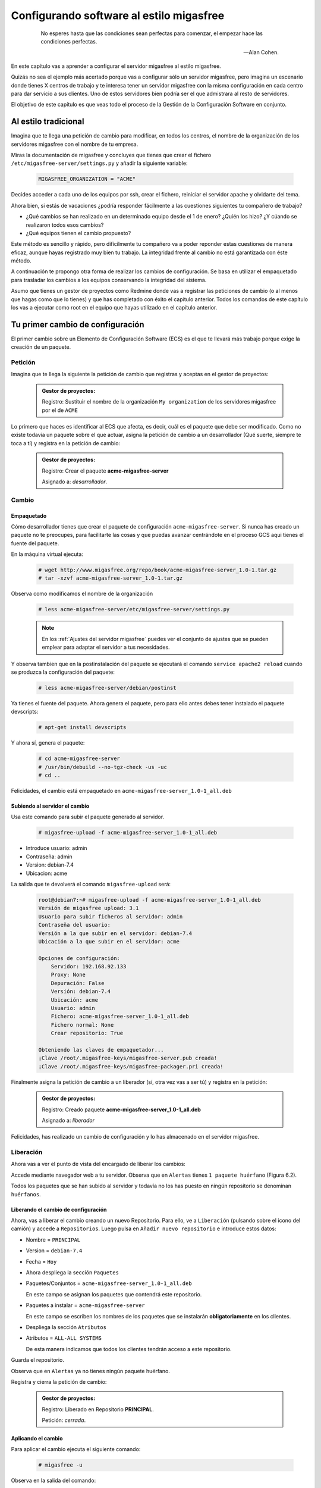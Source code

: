 =========================================
Configurando software al estilo migasfree
=========================================

 .. epigraph::

   No esperes hasta que las condiciones sean perfectas para comenzar,
   el empezar hace las condiciones perfectas.

   -- Alan Cohen.

En este capítulo vas a aprender a configurar el servidor migasfree al
estilo migasfree.

Quizás no sea el ejemplo más acertado porque vas a configurar sólo
un servidor migasfree, pero imagina un escenario donde tienes X centros
de trabajo y te interesa tener un servidor migasfree con la misma
configuración en cada centro para dar servicio a sus clientes.
Uno de estos servidores bien podría ser el que admistrara al resto de
servidores.

El objetivo de este capítulo es que veas todo el proceso de la Gestión
de la Configuración Software en conjunto.

Al estilo tradicional
=====================

Imagina que te llega una petición de cambio para modificar, en todos los
centros, el nombre de la organización de los servidores migasfree con el
nombre de tu empresa.

Miras la documentación de migasfree y concluyes que tienes que crear el
fichero ``/etc/migasfree-server/settings.py`` y añadir la siguiente
variable:

  .. code-block:: none

    MIGASFREE_ORGANIZATION = "ACME"

Decides acceder a cada uno de los equipos por ssh, crear el fichero,
reiniciar el servidor apache y olvidarte del tema.

Ahora bien, si estás de vacaciones ¿podría responder fácilmente a las
cuestiones siguientes tu compañero de trabajo?

* ¿Qué cambios se han realizado en un determinado equipo desde el 1 de
  enero? ¿Quién los hizo? ¿Y cúando se realizaron todos esos cambios?

* ¿Qué equipos tienen el cambio propuesto?

Este método es sencillo y rápido, pero difícilmente tu compañero va a
poder reponder estas cuestiones de manera eficaz, aunque hayas registrado
muy bien tu trabajo. La integridad frente al cambio no está garantizada
con éste método.

A continuación te propongo otra forma de realizar los cambios de
configuración. Se basa en utilizar el empaquetado para trasladar los
cambios a los equipos conservando la integridad del sistema.

Asumo que tienes un gestor de proyectos como Redmine donde vas a
registrar las peticiones de cambio (o al menos que hagas como que lo
tienes) y que has completado con éxito el capítulo anterior. Todos los
comandos de este capítulo los vas a ejecutar como root en el equipo que
hayas utilizado en el capítulo anterior.



Tu primer cambio de configuración
=================================

El primer cambio sobre un Elemento de Configuración Software (ECS) es el
que te llevará más trabajo porque exige la creación de un paquete.

Petición
--------

Imagina que te llega la siguiente la petición de cambio que registras y
aceptas en el gestor de proyectos:

  .. admonition:: Gestor de proyectos:

     Registro: Sustituir el nombre de la organización ``My organization``
     de los servidores migasfree por el de ``ACME``

.. only:: not latex

   .. figure:: graphics/chapter06/myorganization.png
      :scale: 100
      :alt: Nombre de la organización.

      figura 6.1. Nombre de la organización.


.. only:: latex

   .. figure:: graphics/chapter06/myorganization.png
      :scale: 50
      :alt: Nombre de la organización.

      Nombre de la organización.


Lo primero que haces es identificar al ECS que afecta, es decir, cuál es
el paquete que debe ser modificado. Como no existe todavía un paquete
sobre el que actuar, asigna la petición de cambio a un desarrollador
(Qué suerte, siempre te toca a tí) y registra en la petición de cambio:

  .. admonition:: Gestor de proyectos:

     Registro: Crear el paquete **acme-migasfree-server**

     Asignado a: *desarrollador*.

Cambio
------

Empaquetado
***********

Cómo desarrollador tienes que crear el paquete de configuración
``acme-migasfree-server``. Si nunca has creado un paquete no te
preocupes, para facilitarte las cosas y que puedas avanzar centrándote
en el proceso GCS aqui tienes el fuente del paquete.

En la máquina virtual ejecuta:

  .. code-block:: none

    # wget http://www.migasfree.org/repo/book/acme-migasfree-server_1.0-1.tar.gz
    # tar -xzvf acme-migasfree-server_1.0-1.tar.gz

Observa como modificamos el nombre de la organización

  .. code-block:: none

    # less acme-migasfree-server/etc/migasfree-server/settings.py

  .. note::

      En los :ref:`Ajustes del servidor migasfree` puedes ver el
      conjunto de ajustes que se pueden emplear para adaptar el servidor
      a tus necesidades.

Y observa tambien que en la postinstalación del paquete se ejecutará el
comando ``service apache2 reload`` cuando se produzca la configuración
del paquete:

  .. code-block:: none

    # less acme-migasfree-server/debian/postinst

Ya tienes el fuente del paquete. Ahora genera el paquete, pero para ello
antes debes tener instalado el paquete devscripts:

  .. code-block:: none

    # apt-get install devscripts

Y ahora sí, genera el paquete:

  .. code-block:: none

    # cd acme-migasfree-server
    # /usr/bin/debuild --no-tgz-check -us -uc
    # cd ..

Felicidades, el cambio está empaquetado en ``acme-migasfree-server_1.0-1_all.deb``

Subiendo al servidor el cambio
******************************

Usa este comando para subir el paquete generado al servidor.

  .. code-block:: none

    # migasfree-upload -f acme-migasfree-server_1.0-1_all.deb

* Introduce usuario: admin

* Contraseña: admin

* Version: debian-7.4

* Ubicacion: acme

La salida que te devolverá el comando ``migasfree-upload`` será:

  .. code-block:: none

    root@debian7:~# migasfree-upload -f acme-migasfree-server_1.0-1_all.deb
    Versión de migasfree upload: 3.1
    Usuario para subir ficheros al servidor: admin
    Contraseña del usuario:
    Versión a la que subir en el servidor: debian-7.4
    Ubicación a la que subir en el servidor: acme

    Opciones de configuración:
        Servidor: 192.168.92.133
        Proxy: None
        Depuración: False
        Versión: debian-7.4
        Ubicación: acme
        Usuario: admin
        Fichero: acme-migasfree-server_1.0-1_all.deb
        Fichero normal: None
        Crear repositorio: True

    Obteniendo las claves de empaquetador...
    ¡Clave /root/.migasfree-keys/migasfree-server.pub creada!
    ¡Clave /root/.migasfree-keys/migasfree-packager.pri creada!

Finalmente asigna la petición de cambio a un liberador (sí, otra vez
vas a ser tú) y registra en la petición:

  .. admonition:: Gestor de proyectos:

     Registro: Creado paquete **acme-migasfree-server_1.0-1_all.deb**

     Asignado a: *liberador*

Felicidades, has realizado un cambio de configuración y lo has
almacenado en el servidor migasfree.

Liberación
----------

Ahora vas a ver el punto de vista del encargado de liberar los cambios:

Accede mediante navegador web a tu servidor. Observa que en
``Alertas``  tienes ``1 paquete huérfano`` (Figura 6.2).

.. only:: not latex

   .. figure:: graphics/chapter06/orphan.png
      :scale: 50
      :alt: Paquetes huérfanos.

      figura 6.2. Paquetes huérfanos.


.. only:: latex

   .. figure:: graphics/chapter06/orphan.png
      :scale: 100
      :alt: Paquetes huérfanos.

      Paquetes huérfanos.

Todos los paquetes que se han subido al servidor y todavía no los has
puesto en ningún repositorio se denominan ``huérfanos``.

Liberando el cambio de configuración
************************************

Ahora, vas a liberar el cambio creando un nuevo Repositorio. Para ello, ve a
``Liberación`` (pulsando sobre el icono del camión) y accede a ``Repositorios``.
Luego pulsa en ``Añadir nuevo repositorio`` e introduce estos datos:

* Nombre = ``PRINCIPAL``

* Version = ``debian-7.4``

* Fecha = ``Hoy``

* Ahora despliega la sección ``Paquetes``

* Paquetes/Conjuntos = ``acme-migasfree-server_1.0-1_all.deb``

  En este campo se asignan los paquetes que contendrá este repositorio.

* Paquetes a instalar = ``acme-migasfree-server``

  En este campo se escriben los nombres de los paquetes que se
  instalarán **obligatoriamente** en los clientes.

* Despliega la sección ``Atributos``
* Atributos = ``ALL-ALL SYSTEMS``

  De esta manera indicamos que todos los clientes tendrán acceso a este
  repositorio.

Guarda el repositorio.

Observa que en ``Alertas`` ya no tienes ningún paquete huérfano.

Registra y cierra la petición de cambio:

  .. admonition:: Gestor de proyectos:

     Registro: Liberado en Repositorio **PRINCIPAL**.

     Petición: *cerrada*.

Aplicando el cambio
*******************

Para aplicar el cambio ejecuta el siguiente comando:

  .. code-block:: none

    # migasfree -u

Observa en la salida del comando:

  .. code-block:: none

    ****************** Subiendo el historial del software... *******************
    Diferencia en el software: # 2013-05-19 10:42:33
    +acme-migasfree-server-1.0-1
    ***************************** Correcto


Abre el navegador y fíjate que el nombre de la organización ha cambiado
(Figura 6.3).

.. only:: not latex

   .. figure:: graphics/chapter06/acme.png
      :scale: 100
      :alt: Cambio nombre organización a ACME.

      figura 6.3. Cambio nombre organización a ACME.


.. only:: latex

   .. figure:: graphics/chapter06/acme.png
      :scale: 50
      :alt: Cambio nombre organización a ACME.

      Cambio nombre organización a ACME.

Tu segundo cambio de configuración
==================================

Petición
--------

Te llega la segunda petición de cambio:


  .. admonition:: Gestor de proyectos:

     Registro: Sustituir de nuevo el nombre de la organización  en los
     servidores migasfree ya que el nombre correcto es
     `Acme Corporation.`__

__ http://en.wikipedia.org/wiki/Acme_Corporation

Como siemrpre, identificas primero el ECS al que afecta el cambio: En
este caso es a ``acme-migasfree-server``. En la petición
de cambio asignas al desarrollador y registras:

  .. admonition:: Gestor de proyectos:

     Registro: Modificar el paquete **acme-migasfree-server-1-0.1**

     Asignado a : *desarrollador*.


Cambio
------
Los cambios que se realizan sobre un paquete ya creado suelen ser más
sencillos de realizar porque simplemente se modifica el paquete.

Empaquetado
***********

Edita el fichero del paquete ``acme-migasfree-server/etc/migasfree-server/settings.py``
y modifica la variable ``MIGASFREE_ORGANIZATION``:

  .. code-block:: none

    MIGASFREE_ORGANIZATION = "Acme Corporation"

Edita el fichero del paquete``acme-migasfree-server/debian/changelog`` para registrar el
cambio realizado. Tendrás que **añadir** estas líneas **al principio
del fichero**:

  .. code-block:: none

    acme-migasfree-server (1.0-2) unstable; urgency=low

      * Change organitation to Acme Corporation

     -- Alberto Gacías <alberto@migasfree.org>  Sun, 19 May 2013 13:09:00 +0200

Presta atención a:

* La versión del paquete **(1.0-2)**.

* Sustituir **tu nombre y dirección de correo**.

* Modificar la **fecha y hora**.

   .. note::

      El formato que se utiliza en el changelog en paquetes debian es muy estricto.
      Ten cuidado con los espacios, retornos de carro y fechas.

Ahora generamos el paquete:

  .. code-block:: none

    # cd acme-migasfree-server
    # /usr/bin/debuild --no-tgz-check -us -uc
    # cd ..

Observa que se ha generado el mismo paquete pero con la versión ``1.0-2``

  .. code-block:: none

    # root@debian7:~# ls -la *.deb
    -rw-r--r-- 1 root root 2286 may 19 10:37 acme-migasfree-server_1.0-1_all.deb
    -rw-r--r-- 1 root root 2338 may 19 13:25 acme-migasfree-server_1.0-2_all.deb


Subiendo al servidor el cambio
******************************

  .. code-block:: none

    # migasfree-upload -f acme-migasfree-server_1.0-2_all.deb

* Introduce usuario: admin

* Contraseña: admin

* Version: debian-7.4

* Ubicacion: acme


  .. admonition:: Gestor de proyectos:

     Registro: Creado paquete **acme-migasfree-server_1.0-2_all.deb**

     Asignado a: *liberador*


Liberación
----------

Liberando el cambio de configuracion
************************************

Observa como aparece de nuevo un ``paquete huérfano`` en ``alertas`` y que
corresponde a ``acme-migasfree-server_1.0-2_all.deb``

Accede a ``Liberación - Repositorios`` y edita el repositorio
``PRINCIPAL``. Añade a ``Paquetes/Conjuntos`` el paquete
``acme-migasfree-server_1.0-2_all.deb``

Guarda el repositorio.

Registra y cierra la petición de cambio:

  .. admonition:: Gestor de proyectos:

     Registro: Liberado en Repositorio **PRINCIPAL**.

     Petición: *cerrada*.


Aplicando el cambio
********************

Ejecuta de nuevo:

  .. code-block:: none

    # migasfree -u

Observa en la salida de este comando el cambio de software:

  .. code-block:: none

    ****************** Subiendo el historial del software... *******************
    Diferencia en el software: # 2013-05-19 21:51:28
    +acme-migasfree-server-1.0-2
    -acme-migasfree-server-1.0-1
    ***************************** Correcto


Comprueba si el cambio se ha aplicado.

.. only:: not latex

   .. figure:: graphics/chapter06/acmecorporation.png
      :scale: 100
      :alt: Nombre de la organización.

      figura 6.4. Cambio nombre organización a Acme Corporation.

.. only:: latex

   .. figure:: graphics/chapter06/acmecorporation.png
      :scale: 50
      :alt: Cambio nombre organización a Acme Corporation.

      Cambio nombre organización a Acme Corporation.

Auditoría
=========

Ahora sí que vas a responder las siguientes cuestiones de
manera centralizada desde el servidor migasfree:

¿Qué cambios se han producido en el ordenador ``1`` y cuándo?
-------------------------------------------------------------

Accede a ``Datos - Ordenadores``, accede al equipo ``1``
y mira el final del campo ``historial de software`` de la sección ``Software``:

  .. code-block:: none

    # 2013-05-19 21:47:18
    +acme-migasfree-server-1.0-1

    # 2013-05-19 21:51:28
    +acme-migasfree-server-1.0-2
    -acme-migasfree-server-1.0-1

El signo (-) indica paquete desinstalado y el signo (+) paquete instalado.

¿Qué se cambió, quién y cuándo lo hizo?
------------------------------------------------------------------

Esta información está en el paquete como metainformación. Para acceder
a ella accede a ``Liberación - Paquetes``.  Despliega el menú de la derecha del
paquete ``acme-migasfree-server_1.0-2_all.deb`` y pulsa en
``Información del paquete``.

Aquí podrás ver el registro de los cambios (entre otra información):

  .. code-block:: none

    ****CHANGELOG****
    acme-migasfree-server (1.0-2) unstable; urgency=low

      * Change organitation to Acme Corporation

     -- Alberto Gacías <alberto@migasfree.org>  Sat, 19 May 2013 08:32:00 +0200

    acme-migasfree-server (1.0-1) unstable; urgency=low

      * Change organitation to ACME

     -- Alberto Gacías <alberto@migasfree.org>  Sat, 18 May 2013 08:32:00 +0200

¿Qué equipos tienen el cambio acme-migasfree-server-1.0-2?
----------------------------------------------------------

Ve a ``Consultas - Ordenadores con el paquete...``. Escribe en el campo
Paquete  ``acme-migasfree-server-1.0-2`` y obtendrás el resultado.


Conclusión
==========

Aunque requiera de un esfuerzo inicial *empaquetar la configuración de
las aplicaciones*, los beneficios que obtendrás justifican sobradamente
el uso de este método, ya que dispondrás de sistemas más estables, te
permitirá hacer el seguimento y control de los cambios y mejorarás la
resolución de incidencias.

Beneficios de crear paquetes de configuración
---------------------------------------------

* La configuración permacece encapsulada.

* Las configuraciones puede revertirse fácilmente.

* Facilita las pruebas antes del despliegue.

* Facilita la distribución de las configuraciones de forma segura.

* Proporciona integridad frente a los cambios de la configuración.

Desventajas del empaqueteado de la configuración.
-------------------------------------------------

* Cuesta más tiempo que otras alternativas ya que hay que crear los paquetes.


Beneficios de usar migasfree
----------------------------

Utilizar migasfree para la realizar la *Liberación* te permitirá:

* Controlar a quién y a partir de qué momento se deben aplicar los cambios

* Tener una auditoría centralizada:

  * Inventario de Ordenadores

    * Hardware

    * Software (actual e histórico)

  * Inventario de los cambios.

  y algunas cosas más que te serán desveladas en los siguientes capítulos.


